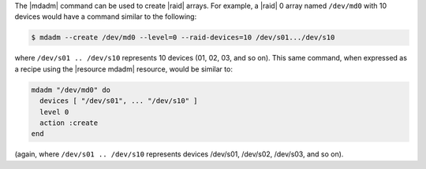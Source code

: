.. This is an included how-to. 

The |mdadm| command can be used to create |raid| arrays. For example, a |raid| 0 array named ``/dev/md0`` with 10 devices would have a command similar to the following:

.. code-block:: bash

   $ mdadm --create /dev/md0 --level=0 --raid-devices=10 /dev/s01.../dev/s10

where ``/dev/s01 .. /dev/s10`` represents 10 devices (01, 02, 03, and so on). This same command, when expressed as a recipe using the |resource mdadm| resource, would be similar to:

.. code-block:: ruby

   mdadm "/dev/md0" do
     devices [ "/dev/s01", ... "/dev/s10" ]
     level 0
     action :create
   end

(again, where ``/dev/s01 .. /dev/s10`` represents devices /dev/s01, /dev/s02, /dev/s03, and so on).